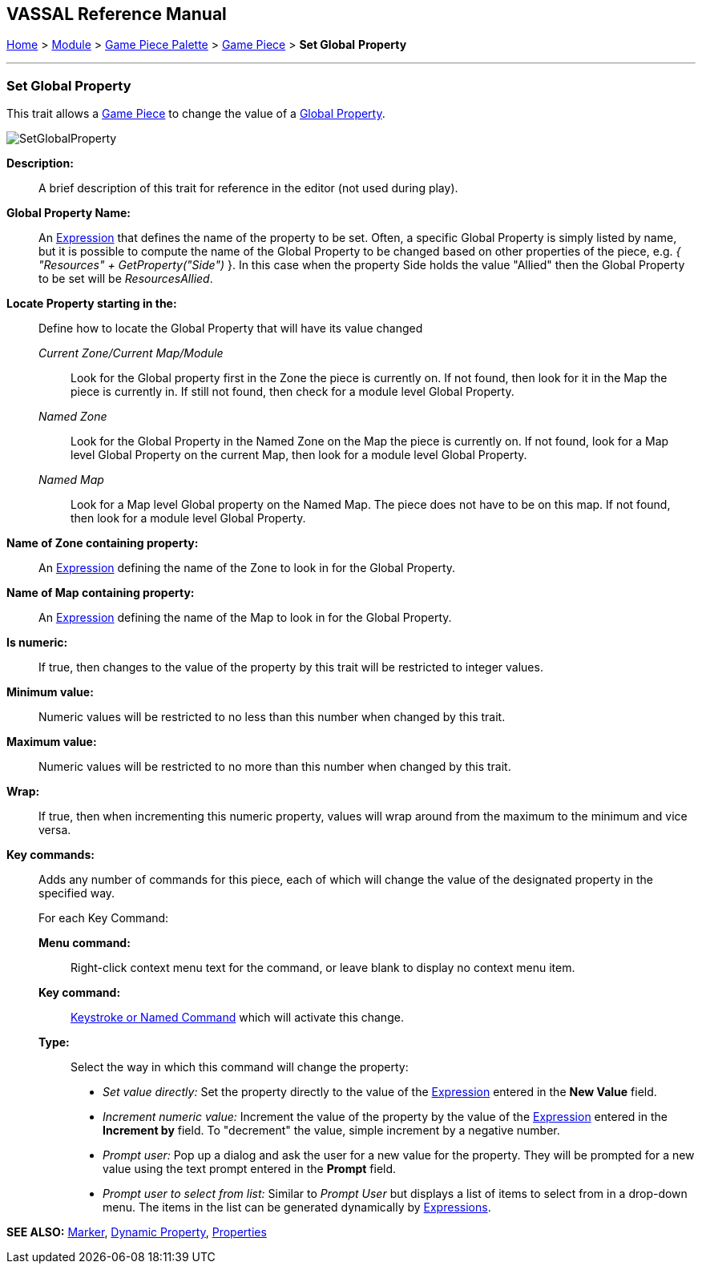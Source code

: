 == VASSAL Reference Manual
[#top]

[.small]#<<index.adoc#toc,Home>> > <<GameModule.adoc#top,Module>> > <<PieceWindow.adoc#top,Game Piece Palette>> > <<GamePiece.adoc#top,Game Piece>> > *Set Global* *Property*#

'''''

=== Set Global Property

This trait allows a <<GamePiece.adoc#top,Game Piece>> to change the value of a <<GlobalProperties.adoc#top,Global Property>>.

image:images/SetGlobalProperty.png[]

*Description:*::  A brief description of this trait for reference in the editor (not used during play).

*Global Property Name:*::  An <<Expression.adoc#top,Expression>> that defines the name of the property to be set.
Often, a specific Global Property is simply listed by name, but it is possible to compute the name of the Global Property to be changed based on other properties of the piece, e.g.
_{ "Resources" + GetProperty("Side")_ }. In this case when the property Side holds the value "Allied" then the Global Property to be set will be _ResourcesAllied_.

*Locate Property starting in the:*:: Define how to locate the Global Property that will have its value changed

_Current Zone/Current Map/Module_:::
Look for the Global property first in the Zone the piece is currently on. If not found, then look for it in the Map the piece is currently in. If still not found, then check for a module level Global Property.
_Named Zone_:::
Look for the Global Property in the Named Zone on the Map the piece is currently on. If not found, look for a Map level Global Property on the current Map, then look for a module level Global Property.
_Named Map_:::
Look for a Map level Global property on the Named Map. The piece does not have to be on this map. If not found, then look for a module level Global Property.

*Name of Zone containing property:*::
An <<Expression.adoc#top,Expression>> defining the name of the Zone to look in for the Global Property.

*Name of Map containing property:*::
An <<Expression.adoc#top,Expression>> defining the name of the Map to look in for the Global Property.

*Is numeric:*:: If true, then changes to the value of the property by this trait will be restricted to integer values.

*Minimum value:*::  Numeric values will be restricted to no less than this number when changed by this trait.

*Maximum value:*::  Numeric values will be restricted to no more than this number when changed by this trait.

*Wrap:*::  If true, then when incrementing this numeric property, values will wrap around from the maximum to the minimum and vice versa.

*Key commands:*::  Adds any number of commands for this piece, each of which will change the value of the designated property in the specified way.
+
For each Key Command:

*Menu command:*:::  Right-click context menu text for the command, or leave blank to display no context menu item.

*Key command:*:::  <<NamedKeyCommand.adoc#top,Keystroke or Named Command>> which will activate this change.

*Type:*:::  Select the way in which this command will change the property:
+
* _Set value directly:_  Set the property directly to the value of the <<Expression.adoc#top,Expression>> entered in the *New Value* field.
* _Increment numeric value:_  Increment the value of the property by the value of the <<Expression.adoc#top,Expression>> entered in the *Increment by* field.
To "decrement" the value, simple increment by a negative number.
* _Prompt user:_  Pop up a dialog and ask the user for a new value for the property.
They will be prompted for a new value using the text prompt entered in the *Prompt* field.
* _Prompt user to select from list:_  Similar to _Prompt User_ but displays a list of items to select from in a drop-down menu.
The items in the list can be generated dynamically by <<Expression.adoc#top,Expressions>>.

*SEE ALSO:* <<PropertyMarker.adoc#top,Marker>>, <<DynamicProperty.adoc#top,Dynamic Property>>, <<Properties.adoc#top,Properties>>
